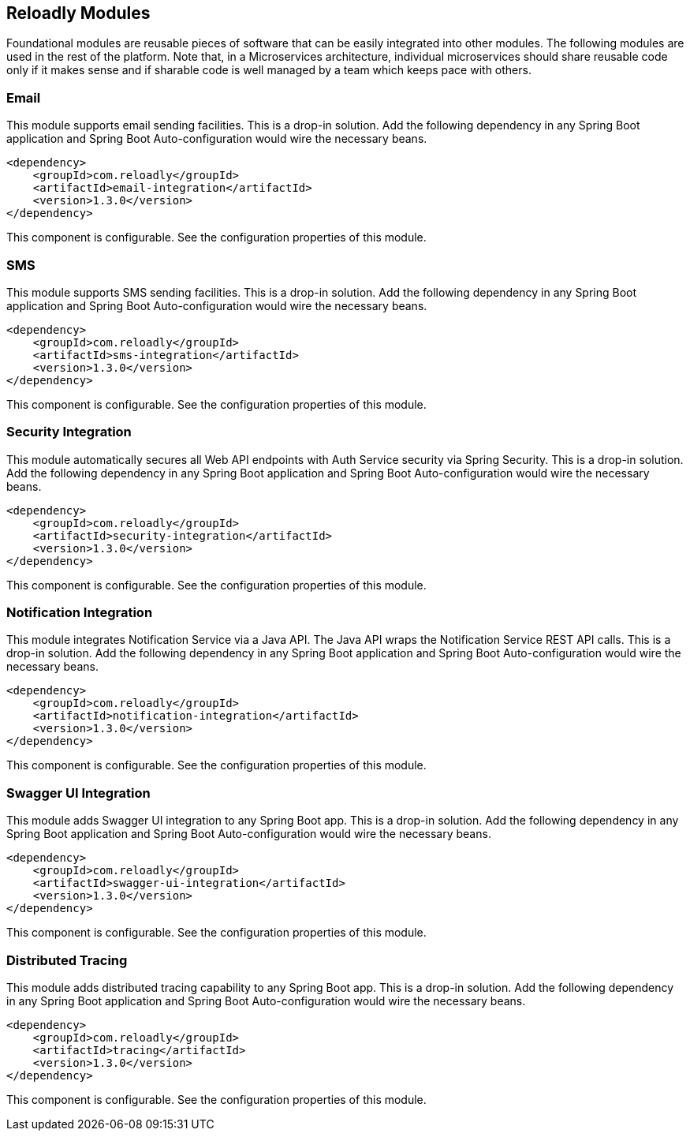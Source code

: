 [[components]]
== Reloadly Modules

Foundational modules are reusable pieces of software that can be easily integrated into other modules.
The following modules are used in the rest of the platform.
Note that, in a Microservices architecture, individual microservices should share reusable code only if it makes sense and if sharable code is well managed by a team which keeps pace with others.

=== Email

This module supports email sending facilities.
This is a drop-in solution.
Add the following dependency in any Spring Boot application and Spring Boot Auto-configuration would wire the necessary beans.

[source,xml]
----
<dependency>
    <groupId>com.reloadly</groupId>
    <artifactId>email-integration</artifactId>
    <version>1.3.0</version>
</dependency>
----

This component is configurable. See the configuration properties of this module.

=== SMS

This module supports SMS sending facilities. This is a drop-in solution.
Add the following dependency in any Spring Boot application and Spring Boot Auto-configuration would wire the necessary beans.

[source,xml]
----
<dependency>
    <groupId>com.reloadly</groupId>
    <artifactId>sms-integration</artifactId>
    <version>1.3.0</version>
</dependency>
----

This component is configurable. See the configuration properties of this module.

=== Security Integration

This module automatically secures all Web API endpoints with Auth Service security via Spring Security.
This is a drop-in solution.
Add the following dependency in any Spring Boot application and Spring Boot Auto-configuration would wire the necessary beans.

[source,xml]
----
<dependency>
    <groupId>com.reloadly</groupId>
    <artifactId>security-integration</artifactId>
    <version>1.3.0</version>
</dependency>
----

This component is configurable. See the configuration properties of this module.

=== Notification Integration

This module integrates Notification Service via a Java API. The Java API wraps the Notification Service REST API calls.
This is a drop-in solution.
Add the following dependency in any Spring Boot application and Spring Boot Auto-configuration would wire the necessary beans.

[source,xml]
----
<dependency>
    <groupId>com.reloadly</groupId>
    <artifactId>notification-integration</artifactId>
    <version>1.3.0</version>
</dependency>
----

This component is configurable. See the configuration properties of this module.

=== Swagger UI Integration

This module adds Swagger UI integration to any Spring Boot app.
This is a drop-in solution.
Add the following dependency in any Spring Boot application and Spring Boot Auto-configuration would wire the necessary beans.

[source,xml]
----
<dependency>
    <groupId>com.reloadly</groupId>
    <artifactId>swagger-ui-integration</artifactId>
    <version>1.3.0</version>
</dependency>
----

This component is configurable. See the configuration properties of this module.

=== Distributed Tracing

This module adds distributed tracing capability to any Spring Boot app.
This is a drop-in solution.
Add the following dependency in any Spring Boot application and Spring Boot Auto-configuration would wire the necessary beans.

[source,xml]
----
<dependency>
    <groupId>com.reloadly</groupId>
    <artifactId>tracing</artifactId>
    <version>1.3.0</version>
</dependency>
----

This component is configurable. See the configuration properties of this module.